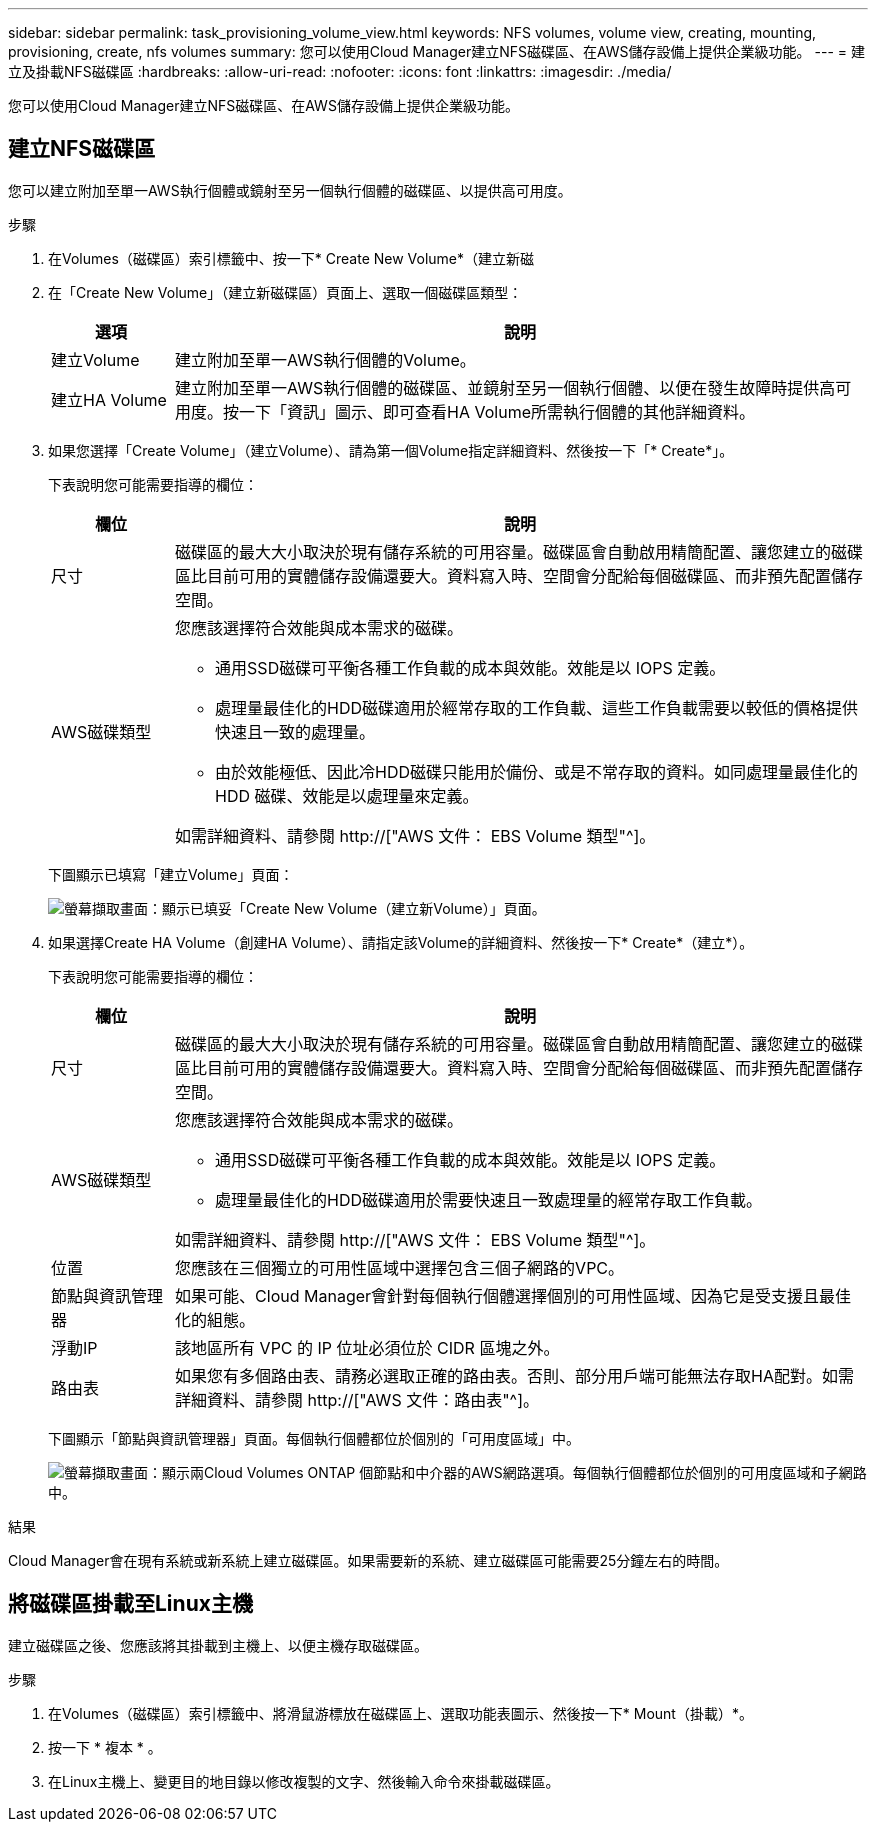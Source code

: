 ---
sidebar: sidebar 
permalink: task_provisioning_volume_view.html 
keywords: NFS volumes, volume view, creating, mounting, provisioning, create, nfs volumes 
summary: 您可以使用Cloud Manager建立NFS磁碟區、在AWS儲存設備上提供企業級功能。 
---
= 建立及掛載NFS磁碟區
:hardbreaks:
:allow-uri-read: 
:nofooter: 
:icons: font
:linkattrs: 
:imagesdir: ./media/


[role="lead"]
您可以使用Cloud Manager建立NFS磁碟區、在AWS儲存設備上提供企業級功能。



== 建立NFS磁碟區

您可以建立附加至單一AWS執行個體或鏡射至另一個執行個體的磁碟區、以提供高可用度。

.步驟
. 在Volumes（磁碟區）索引標籤中、按一下* Create New Volume*（建立新磁
. 在「Create New Volume」（建立新磁碟區）頁面上、選取一個磁碟區類型：
+
[cols="15,85"]
|===
| 選項 | 說明 


| 建立Volume | 建立附加至單一AWS執行個體的Volume。 


| 建立HA Volume | 建立附加至單一AWS執行個體的磁碟區、並鏡射至另一個執行個體、以便在發生故障時提供高可用度。按一下「資訊」圖示、即可查看HA Volume所需執行個體的其他詳細資料。 
|===
. 如果您選擇「Create Volume」（建立Volume）、請為第一個Volume指定詳細資料、然後按一下「* Create*」。
+
下表說明您可能需要指導的欄位：

+
[cols="15,85"]
|===
| 欄位 | 說明 


| 尺寸 | 磁碟區的最大大小取決於現有儲存系統的可用容量。磁碟區會自動啟用精簡配置、讓您建立的磁碟區比目前可用的實體儲存設備還要大。資料寫入時、空間會分配給每個磁碟區、而非預先配置儲存空間。 


| AWS磁碟類型  a| 
您應該選擇符合效能與成本需求的磁碟。

** 通用SSD磁碟可平衡各種工作負載的成本與效能。效能是以 IOPS 定義。
** 處理量最佳化的HDD磁碟適用於經常存取的工作負載、這些工作負載需要以較低的價格提供快速且一致的處理量。
** 由於效能極低、因此冷HDD磁碟只能用於備份、或是不常存取的資料。如同處理量最佳化的 HDD 磁碟、效能是以處理量來定義。


如需詳細資料、請參閱 http://["AWS 文件： EBS Volume 類型"^]。

|===
+
下圖顯示已填寫「建立Volume」頁面：

+
image:screenshot_volume_view_create.gif["螢幕擷取畫面：顯示已填妥「Create New Volume（建立新Volume）」頁面。"]

. 如果選擇Create HA Volume（創建HA Volume）、請指定該Volume的詳細資料、然後按一下* Create*（建立*）。
+
下表說明您可能需要指導的欄位：

+
[cols="15,85"]
|===
| 欄位 | 說明 


| 尺寸 | 磁碟區的最大大小取決於現有儲存系統的可用容量。磁碟區會自動啟用精簡配置、讓您建立的磁碟區比目前可用的實體儲存設備還要大。資料寫入時、空間會分配給每個磁碟區、而非預先配置儲存空間。 


| AWS磁碟類型  a| 
您應該選擇符合效能與成本需求的磁碟。

** 通用SSD磁碟可平衡各種工作負載的成本與效能。效能是以 IOPS 定義。
** 處理量最佳化的HDD磁碟適用於需要快速且一致處理量的經常存取工作負載。


如需詳細資料、請參閱 http://["AWS 文件： EBS Volume 類型"^]。



| 位置 | 您應該在三個獨立的可用性區域中選擇包含三個子網路的VPC。 


| 節點與資訊管理器 | 如果可能、Cloud Manager會針對每個執行個體選擇個別的可用性區域、因為它是受支援且最佳化的組態。 


| 浮動IP | 該地區所有 VPC 的 IP 位址必須位於 CIDR 區塊之外。 


| 路由表 | 如果您有多個路由表、請務必選取正確的路由表。否則、部分用戶端可能無法存取HA配對。如需詳細資料、請參閱  http://["AWS 文件：路由表"^]。 
|===
+
下圖顯示「節點與資訊管理器」頁面。每個執行個體都位於個別的「可用度區域」中。

+
image:screenshot_volume_view_ha_network.gif["螢幕擷取畫面：顯示兩Cloud Volumes ONTAP 個節點和中介器的AWS網路選項。每個執行個體都位於個別的可用度區域和子網路中。"]



.結果
Cloud Manager會在現有系統或新系統上建立磁碟區。如果需要新的系統、建立磁碟區可能需要25分鐘左右的時間。



== 將磁碟區掛載至Linux主機

建立磁碟區之後、您應該將其掛載到主機上、以便主機存取磁碟區。

.步驟
. 在Volumes（磁碟區）索引標籤中、將滑鼠游標放在磁碟區上、選取功能表圖示、然後按一下* Mount（掛載）*。
. 按一下 * 複本 * 。
. 在Linux主機上、變更目的地目錄以修改複製的文字、然後輸入命令來掛載磁碟區。

